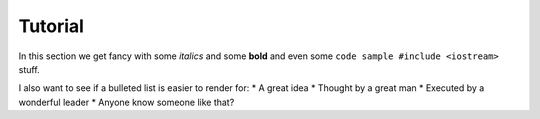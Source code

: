Tutorial
======================

In this section we get fancy with some *italics* and some **bold** and even some
``code sample #include <iostream>`` stuff.

I also want to see if a bulleted list is easier to render for:
* A great idea
* Thought by a great man
* Executed by a wonderful leader
* Anyone know someone like that?



